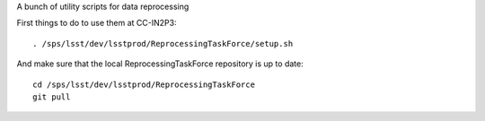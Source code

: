 A bunch of utility scripts for data reprocessing

First things to do to use them at CC-IN2P3::

  . /sps/lsst/dev/lsstprod/ReprocessingTaskForce/setup.sh

And make sure that the local ReprocessingTaskForce repository is up to date::

  cd /sps/lsst/dev/lsstprod/ReprocessingTaskForce
  git pull
